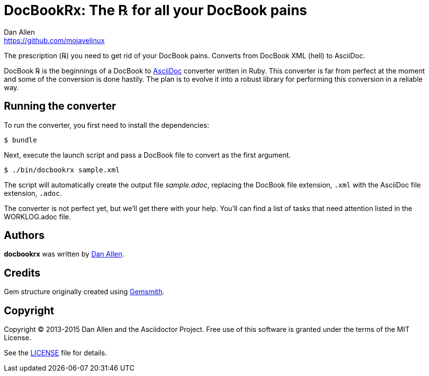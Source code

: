 = DocBookRx: The ℞ for all your DocBook pains
Dan Allen <https://github.com/mojavelinux>

The prescription (℞) you need to get rid of your DocBook pains.
Converts from DocBook XML (hell) to AsciiDoc.
//Extracts AsciiDoc from DocBook XML (hell).

DocBook ℞ is the beginnings of a DocBook to http://asciidoc.org[AsciiDoc] converter written in Ruby.
This converter is far from perfect at the moment and some of the conversion is done hastily.
The plan is to evolve it into a robust library for performing this conversion in a reliable way.

== Running the converter

To run the converter, you first need to install the dependencies:

 $ bundle
 
Next, execute the launch script and pass a DocBook file to convert as the first argument.

 $ ./bin/docbookrx sample.xml

The script will automatically create the output file [path]_sample.adoc_, replacing the DocBook file extension, `.xml` with the AsciiDoc file extension, `.adoc`.

The converter is not perfect yet, but we'll get there with your help.
You'll can find a list of tasks that need attention listed in the WORKLOG.adoc file.

== Authors

*docbookrx* was written by https://github.com/mojavelinux[Dan Allen].

== Credits

Gem structure originally created using https://github.com/bkuhlmann/gemsmith[Gemsmith].

== Copyright

Copyright (C) 2013-2015 Dan Allen and the Asciidoctor Project.
Free use of this software is granted under the terms of the MIT License.

See the link:LICENSE[LICENSE] file for details.

